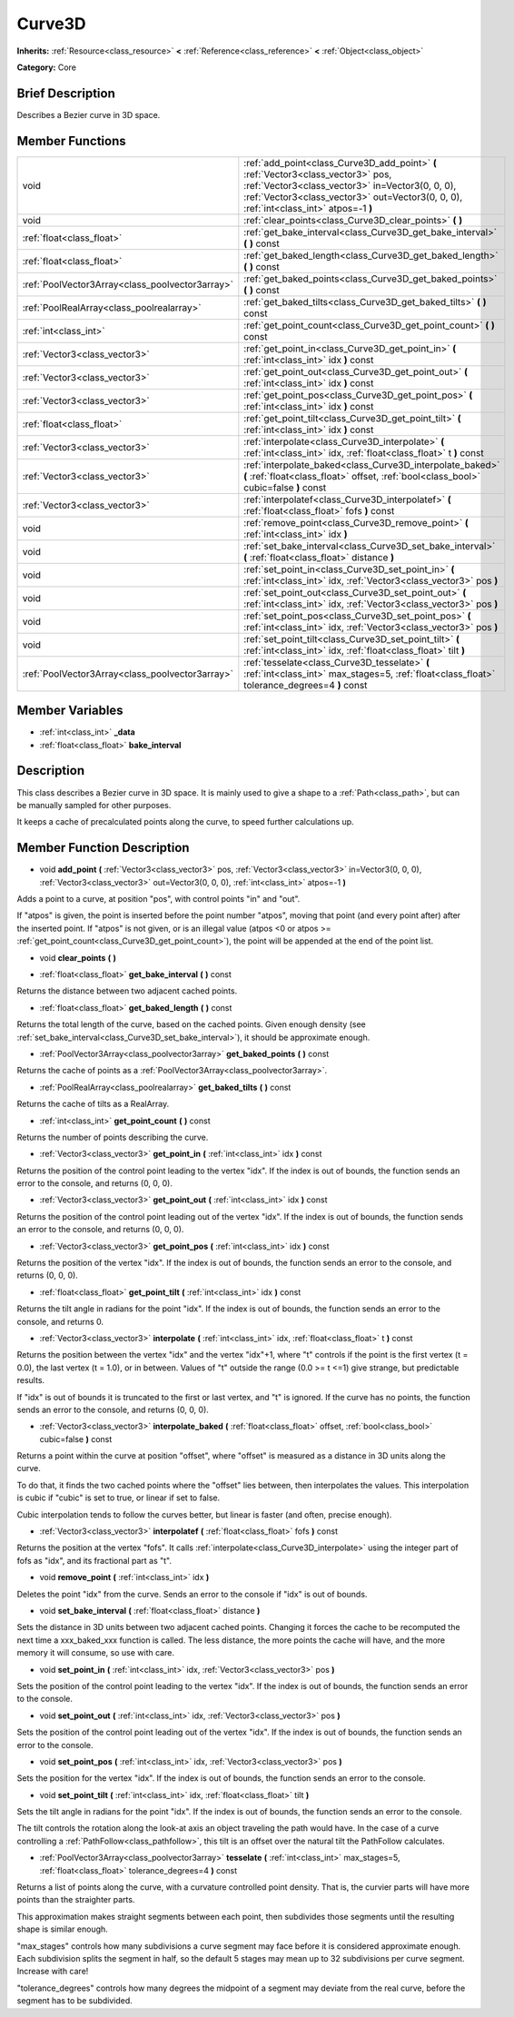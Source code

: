 .. Generated automatically by doc/tools/makerst.py in Godot's source tree.
.. DO NOT EDIT THIS FILE, but the doc/base/classes.xml source instead.

.. _class_Curve3D:

Curve3D
=======

**Inherits:** :ref:`Resource<class_resource>` **<** :ref:`Reference<class_reference>` **<** :ref:`Object<class_object>`

**Category:** Core

Brief Description
-----------------

Describes a Bezier curve in 3D space.

Member Functions
----------------

+--------------------------------------------------+----------------------------------------------------------------------------------------------------------------------------------------------------------------------------------------------------------------------------------+
| void                                             | :ref:`add_point<class_Curve3D_add_point>`  **(** :ref:`Vector3<class_vector3>` pos, :ref:`Vector3<class_vector3>` in=Vector3(0, 0, 0), :ref:`Vector3<class_vector3>` out=Vector3(0, 0, 0), :ref:`int<class_int>` atpos=-1  **)** |
+--------------------------------------------------+----------------------------------------------------------------------------------------------------------------------------------------------------------------------------------------------------------------------------------+
| void                                             | :ref:`clear_points<class_Curve3D_clear_points>`  **(** **)**                                                                                                                                                                     |
+--------------------------------------------------+----------------------------------------------------------------------------------------------------------------------------------------------------------------------------------------------------------------------------------+
| :ref:`float<class_float>`                        | :ref:`get_bake_interval<class_Curve3D_get_bake_interval>`  **(** **)** const                                                                                                                                                     |
+--------------------------------------------------+----------------------------------------------------------------------------------------------------------------------------------------------------------------------------------------------------------------------------------+
| :ref:`float<class_float>`                        | :ref:`get_baked_length<class_Curve3D_get_baked_length>`  **(** **)** const                                                                                                                                                       |
+--------------------------------------------------+----------------------------------------------------------------------------------------------------------------------------------------------------------------------------------------------------------------------------------+
| :ref:`PoolVector3Array<class_poolvector3array>`  | :ref:`get_baked_points<class_Curve3D_get_baked_points>`  **(** **)** const                                                                                                                                                       |
+--------------------------------------------------+----------------------------------------------------------------------------------------------------------------------------------------------------------------------------------------------------------------------------------+
| :ref:`PoolRealArray<class_poolrealarray>`        | :ref:`get_baked_tilts<class_Curve3D_get_baked_tilts>`  **(** **)** const                                                                                                                                                         |
+--------------------------------------------------+----------------------------------------------------------------------------------------------------------------------------------------------------------------------------------------------------------------------------------+
| :ref:`int<class_int>`                            | :ref:`get_point_count<class_Curve3D_get_point_count>`  **(** **)** const                                                                                                                                                         |
+--------------------------------------------------+----------------------------------------------------------------------------------------------------------------------------------------------------------------------------------------------------------------------------------+
| :ref:`Vector3<class_vector3>`                    | :ref:`get_point_in<class_Curve3D_get_point_in>`  **(** :ref:`int<class_int>` idx  **)** const                                                                                                                                    |
+--------------------------------------------------+----------------------------------------------------------------------------------------------------------------------------------------------------------------------------------------------------------------------------------+
| :ref:`Vector3<class_vector3>`                    | :ref:`get_point_out<class_Curve3D_get_point_out>`  **(** :ref:`int<class_int>` idx  **)** const                                                                                                                                  |
+--------------------------------------------------+----------------------------------------------------------------------------------------------------------------------------------------------------------------------------------------------------------------------------------+
| :ref:`Vector3<class_vector3>`                    | :ref:`get_point_pos<class_Curve3D_get_point_pos>`  **(** :ref:`int<class_int>` idx  **)** const                                                                                                                                  |
+--------------------------------------------------+----------------------------------------------------------------------------------------------------------------------------------------------------------------------------------------------------------------------------------+
| :ref:`float<class_float>`                        | :ref:`get_point_tilt<class_Curve3D_get_point_tilt>`  **(** :ref:`int<class_int>` idx  **)** const                                                                                                                                |
+--------------------------------------------------+----------------------------------------------------------------------------------------------------------------------------------------------------------------------------------------------------------------------------------+
| :ref:`Vector3<class_vector3>`                    | :ref:`interpolate<class_Curve3D_interpolate>`  **(** :ref:`int<class_int>` idx, :ref:`float<class_float>` t  **)** const                                                                                                         |
+--------------------------------------------------+----------------------------------------------------------------------------------------------------------------------------------------------------------------------------------------------------------------------------------+
| :ref:`Vector3<class_vector3>`                    | :ref:`interpolate_baked<class_Curve3D_interpolate_baked>`  **(** :ref:`float<class_float>` offset, :ref:`bool<class_bool>` cubic=false  **)** const                                                                              |
+--------------------------------------------------+----------------------------------------------------------------------------------------------------------------------------------------------------------------------------------------------------------------------------------+
| :ref:`Vector3<class_vector3>`                    | :ref:`interpolatef<class_Curve3D_interpolatef>`  **(** :ref:`float<class_float>` fofs  **)** const                                                                                                                               |
+--------------------------------------------------+----------------------------------------------------------------------------------------------------------------------------------------------------------------------------------------------------------------------------------+
| void                                             | :ref:`remove_point<class_Curve3D_remove_point>`  **(** :ref:`int<class_int>` idx  **)**                                                                                                                                          |
+--------------------------------------------------+----------------------------------------------------------------------------------------------------------------------------------------------------------------------------------------------------------------------------------+
| void                                             | :ref:`set_bake_interval<class_Curve3D_set_bake_interval>`  **(** :ref:`float<class_float>` distance  **)**                                                                                                                       |
+--------------------------------------------------+----------------------------------------------------------------------------------------------------------------------------------------------------------------------------------------------------------------------------------+
| void                                             | :ref:`set_point_in<class_Curve3D_set_point_in>`  **(** :ref:`int<class_int>` idx, :ref:`Vector3<class_vector3>` pos  **)**                                                                                                       |
+--------------------------------------------------+----------------------------------------------------------------------------------------------------------------------------------------------------------------------------------------------------------------------------------+
| void                                             | :ref:`set_point_out<class_Curve3D_set_point_out>`  **(** :ref:`int<class_int>` idx, :ref:`Vector3<class_vector3>` pos  **)**                                                                                                     |
+--------------------------------------------------+----------------------------------------------------------------------------------------------------------------------------------------------------------------------------------------------------------------------------------+
| void                                             | :ref:`set_point_pos<class_Curve3D_set_point_pos>`  **(** :ref:`int<class_int>` idx, :ref:`Vector3<class_vector3>` pos  **)**                                                                                                     |
+--------------------------------------------------+----------------------------------------------------------------------------------------------------------------------------------------------------------------------------------------------------------------------------------+
| void                                             | :ref:`set_point_tilt<class_Curve3D_set_point_tilt>`  **(** :ref:`int<class_int>` idx, :ref:`float<class_float>` tilt  **)**                                                                                                      |
+--------------------------------------------------+----------------------------------------------------------------------------------------------------------------------------------------------------------------------------------------------------------------------------------+
| :ref:`PoolVector3Array<class_poolvector3array>`  | :ref:`tesselate<class_Curve3D_tesselate>`  **(** :ref:`int<class_int>` max_stages=5, :ref:`float<class_float>` tolerance_degrees=4  **)** const                                                                                  |
+--------------------------------------------------+----------------------------------------------------------------------------------------------------------------------------------------------------------------------------------------------------------------------------------+

Member Variables
----------------

- :ref:`int<class_int>` **_data**
- :ref:`float<class_float>` **bake_interval**

Description
-----------

This class describes a Bezier curve in 3D space. It is mainly used to give a shape to a :ref:`Path<class_path>`, but can be manually sampled for other purposes.

It keeps a cache of precalculated points along the curve, to speed further calculations up.

Member Function Description
---------------------------

.. _class_Curve3D_add_point:

- void  **add_point**  **(** :ref:`Vector3<class_vector3>` pos, :ref:`Vector3<class_vector3>` in=Vector3(0, 0, 0), :ref:`Vector3<class_vector3>` out=Vector3(0, 0, 0), :ref:`int<class_int>` atpos=-1  **)**

Adds a point to a curve, at position "pos", with control points "in" and "out".

If "atpos" is given, the point is inserted before the point number "atpos", moving that point (and every point after) after the inserted point. If "atpos" is not given, or is an illegal value (atpos <0 or atpos >= :ref:`get_point_count<class_Curve3D_get_point_count>`), the point will be appended at the end of the point list.

.. _class_Curve3D_clear_points:

- void  **clear_points**  **(** **)**

.. _class_Curve3D_get_bake_interval:

- :ref:`float<class_float>`  **get_bake_interval**  **(** **)** const

Returns the distance between two adjacent cached points.

.. _class_Curve3D_get_baked_length:

- :ref:`float<class_float>`  **get_baked_length**  **(** **)** const

Returns the total length of the curve, based on the cached points. Given enough density (see :ref:`set_bake_interval<class_Curve3D_set_bake_interval>`), it should be approximate enough.

.. _class_Curve3D_get_baked_points:

- :ref:`PoolVector3Array<class_poolvector3array>`  **get_baked_points**  **(** **)** const

Returns the cache of points as a :ref:`PoolVector3Array<class_poolvector3array>`.

.. _class_Curve3D_get_baked_tilts:

- :ref:`PoolRealArray<class_poolrealarray>`  **get_baked_tilts**  **(** **)** const

Returns the cache of tilts as a RealArray.

.. _class_Curve3D_get_point_count:

- :ref:`int<class_int>`  **get_point_count**  **(** **)** const

Returns the number of points describing the curve.

.. _class_Curve3D_get_point_in:

- :ref:`Vector3<class_vector3>`  **get_point_in**  **(** :ref:`int<class_int>` idx  **)** const

Returns the position of the control point leading to the vertex "idx". If the index is out of bounds, the function sends an error to the console, and returns (0, 0, 0).

.. _class_Curve3D_get_point_out:

- :ref:`Vector3<class_vector3>`  **get_point_out**  **(** :ref:`int<class_int>` idx  **)** const

Returns the position of the control point leading out of the vertex "idx". If the index is out of bounds, the function sends an error to the console, and returns (0, 0, 0).

.. _class_Curve3D_get_point_pos:

- :ref:`Vector3<class_vector3>`  **get_point_pos**  **(** :ref:`int<class_int>` idx  **)** const

Returns the position of the vertex "idx". If the index is out of bounds, the function sends an error to the console, and returns (0, 0, 0).

.. _class_Curve3D_get_point_tilt:

- :ref:`float<class_float>`  **get_point_tilt**  **(** :ref:`int<class_int>` idx  **)** const

Returns the tilt angle in radians for the point "idx". If the index is out of bounds, the function sends an error to the console, and returns 0.

.. _class_Curve3D_interpolate:

- :ref:`Vector3<class_vector3>`  **interpolate**  **(** :ref:`int<class_int>` idx, :ref:`float<class_float>` t  **)** const

Returns the position between the vertex "idx" and the vertex "idx"+1, where "t" controls if the point is the first vertex (t = 0.0), the last vertex (t = 1.0), or in between. Values of "t" outside the range (0.0 >= t  <=1) give strange, but predictable results.

If "idx" is out of bounds it is truncated to the first or last vertex, and "t" is ignored. If the curve has no points, the function sends an error to the console, and returns (0, 0, 0).

.. _class_Curve3D_interpolate_baked:

- :ref:`Vector3<class_vector3>`  **interpolate_baked**  **(** :ref:`float<class_float>` offset, :ref:`bool<class_bool>` cubic=false  **)** const

Returns a point within the curve at position "offset", where "offset" is measured as a distance in 3D units along the curve.

To do that, it finds the two cached points where the "offset" lies between, then interpolates the values. This interpolation is cubic if "cubic" is set to true, or linear if set to false.

Cubic interpolation tends to follow the curves better, but linear is faster (and often, precise enough).

.. _class_Curve3D_interpolatef:

- :ref:`Vector3<class_vector3>`  **interpolatef**  **(** :ref:`float<class_float>` fofs  **)** const

Returns the position at the vertex "fofs". It calls :ref:`interpolate<class_Curve3D_interpolate>` using the integer part of fofs as "idx", and its fractional part as "t".

.. _class_Curve3D_remove_point:

- void  **remove_point**  **(** :ref:`int<class_int>` idx  **)**

Deletes the point "idx" from the curve. Sends an error to the console if "idx" is out of bounds.

.. _class_Curve3D_set_bake_interval:

- void  **set_bake_interval**  **(** :ref:`float<class_float>` distance  **)**

Sets the distance in 3D units between two adjacent cached points. Changing it forces the cache to be recomputed the next time a xxx_baked_xxx function is called. The less distance, the more points the cache will have, and the more memory it will consume, so use with care.

.. _class_Curve3D_set_point_in:

- void  **set_point_in**  **(** :ref:`int<class_int>` idx, :ref:`Vector3<class_vector3>` pos  **)**

Sets the position of the control point leading to the vertex "idx". If the index is out of bounds, the function sends an error to the console.

.. _class_Curve3D_set_point_out:

- void  **set_point_out**  **(** :ref:`int<class_int>` idx, :ref:`Vector3<class_vector3>` pos  **)**

Sets the position of the control point leading out of the vertex "idx". If the index is out of bounds, the function sends an error to the console.

.. _class_Curve3D_set_point_pos:

- void  **set_point_pos**  **(** :ref:`int<class_int>` idx, :ref:`Vector3<class_vector3>` pos  **)**

Sets the position for the vertex "idx". If the index is out of bounds, the function sends an error to the console.

.. _class_Curve3D_set_point_tilt:

- void  **set_point_tilt**  **(** :ref:`int<class_int>` idx, :ref:`float<class_float>` tilt  **)**

Sets the tilt angle in radians for the point "idx". If the index is out of bounds, the function sends an error to the console.

The tilt controls the rotation along the look-at axis an object traveling the path would have. In the case of a curve controlling a :ref:`PathFollow<class_pathfollow>`, this tilt is an offset over the natural tilt the PathFollow calculates.

.. _class_Curve3D_tesselate:

- :ref:`PoolVector3Array<class_poolvector3array>`  **tesselate**  **(** :ref:`int<class_int>` max_stages=5, :ref:`float<class_float>` tolerance_degrees=4  **)** const

Returns a list of points along the curve, with a curvature controlled point density. That is, the curvier parts will have more points than the straighter parts.

This approximation makes straight segments between each point, then subdivides those segments until the resulting shape is similar enough.

"max_stages" controls how many subdivisions a curve segment may face before it is considered approximate enough. Each subdivision splits the segment in half, so the default 5 stages may mean up to 32 subdivisions per curve segment. Increase with care!

"tolerance_degrees" controls how many degrees the midpoint of a segment may deviate from the real curve, before the segment has to be subdivided.


